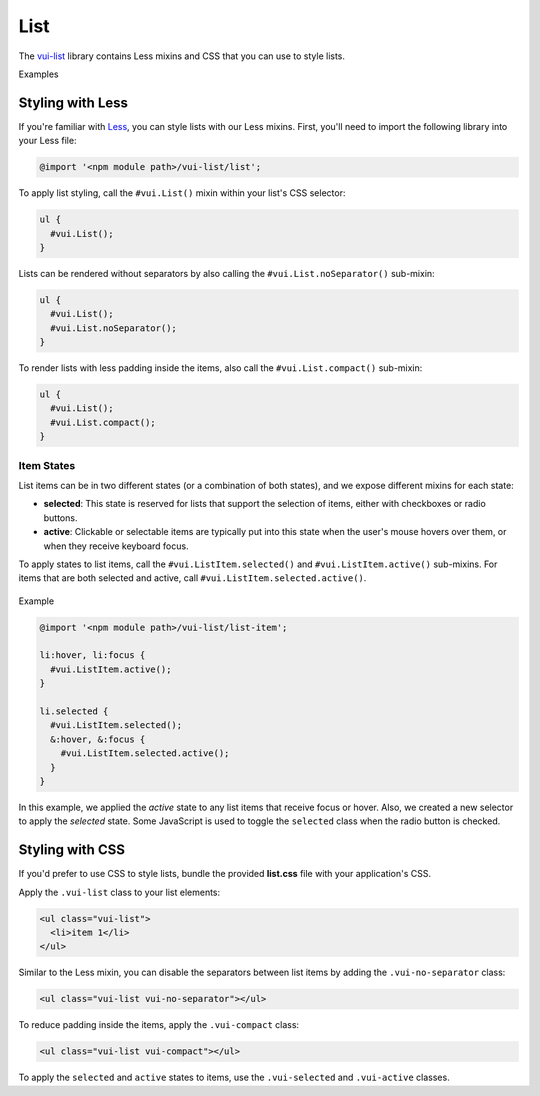 ##################
List
##################

The `vui-list <https://www.npmjs.com/browse/keyword/vui>`_ library contains Less mixins and CSS that you can use to style lists. 

.. role:: example
	
:example:`Examples`

.. raw:: html
  
  <p><strong>Default list with separators and padding</strong></p>
  <div class="vuiexamplebox">
    <div class="vui-docs-example">
      <ul class="vui-list">
        <li>Item 1</li>
        <li>Item 2</li>
        <li>Item 3</li>
      </ul>
    </div>
  </div>

  <p><strong>Compact list with no separators</strong></p>
  <div class="vuiexamplebox">
    <div class="vui-docs-example">
      <ul class="vui-list vui-compact vui-no-separator">
        <li>Item 1</li>
        <li>Item 2</li>
        <li>Item 3</li>
      </ul>
    </div>
  </div>

*********************
Styling with Less 
*********************
If you're familiar with `Less <http://lesscss.org/>`_, you can style lists with our Less mixins.  First, you'll need to import the following library into your Less file:

.. code-block:: console
  
  @import '<npm module path>/vui-list/list';


To apply list styling, call the ``#vui.List()`` mixin within your list's CSS selector:

.. code-block:: css
  
  ul {
    #vui.List();
  }

Lists can be rendered without separators by also calling the ``#vui.List.noSeparator()`` sub-mixin:

.. code-block:: css

  ul {
    #vui.List();
    #vui.List.noSeparator();
  }

To render lists with less padding inside the items, also call the ``#vui.List.compact()`` sub-mixin:

.. code-block:: css

  ul {
    #vui.List();
    #vui.List.compact();
  }

Item States
==================
List items can be in two different states (or a combination of both states),
and we expose different mixins for each state:

- **selected**: This state is reserved for lists that support the selection of items, either with checkboxes or radio buttons.

- **active**: Clickable or selectable items are typically put into this state when the user's mouse hovers over them, or when they receive keyboard focus.

To apply states to list items, call the ``#vui.ListItem.selected()`` and ``#vui.ListItem.active()`` sub-mixins. For items that are both selected and active, call ``#vui.ListItem.selected.active()``.

  .. role:: example
  
:example:`Example`

.. raw:: html

  <div class="vuiexamplebox">
    <div class="vui-docs-example2">
      <ul id="liststates" class="vui-compact vui-no-separator">
        <li class="vradio"><label><input type="radio" name="list_group_1" checked /> item 1</label></li>
        <li class="vradio"><label><input name="list_group_1" type="radio" /> item 2</label></li>
        <li class="vradio"><label><input name="list_group_1" type="radio" /> item 3</label></li>
      </ul>
    </div>
  </div>
  <br>


.. code-block:: css
  
  @import '<npm module path>/vui-list/list-item';

  li:hover, li:focus {
    #vui.ListItem.active();
  }

  li.selected {
    #vui.ListItem.selected();
    &:hover, &:focus {
      #vui.ListItem.selected.active();
    }
  }

In this example, we applied the *active* state to any list items that receive focus or hover.  Also, we created a new selector to apply the *selected* state.  Some JavaScript is used to toggle the ``selected`` class when the radio button is checked.

*********************
Styling with CSS
*********************
If you'd prefer to use CSS to style lists, bundle the provided **list.css** file with your application's CSS. 


Apply the ``.vui-list`` class to your list elements:

.. code-block:: css

  <ul class="vui-list">
    <li>item 1</li>
  </ul>


Similar to the Less mixin, you can disable the separators between list items
by adding the ``.vui-no-separator`` class:

.. code-block:: css
	
  <ul class="vui-list vui-no-separator"></ul>

To reduce padding inside the items, apply the ``.vui-compact`` class:

.. code-block:: css

  <ul class="vui-list vui-compact"></ul>

To apply the ``selected`` and ``active`` states to items, use the ``.vui-selected`` and ``.vui-active`` classes.
